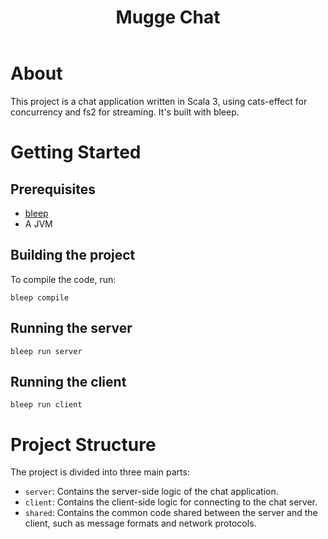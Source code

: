 #+title: Mugge Chat

* About

This project is a chat application written in Scala 3, using cats-effect for concurrency and fs2 for streaming. It's built with bleep.

* Getting Started

** Prerequisites

- [[https://bleep.build/][bleep]]
- A JVM

** Building the project

To compile the code, run:
#+begin_src shell
bleep compile
#+end_src

** Running the server

#+begin_src shell
bleep run server
#+end_src

** Running the client

#+begin_src shell
bleep run client
#+end_src

* Project Structure

The project is divided into three main parts:
- =server=: Contains the server-side logic of the chat application.
- =client=: Contains the client-side logic for connecting to the chat server.
- =shared=: Contains the common code shared between the server and the client, such as message formats and network protocols.
